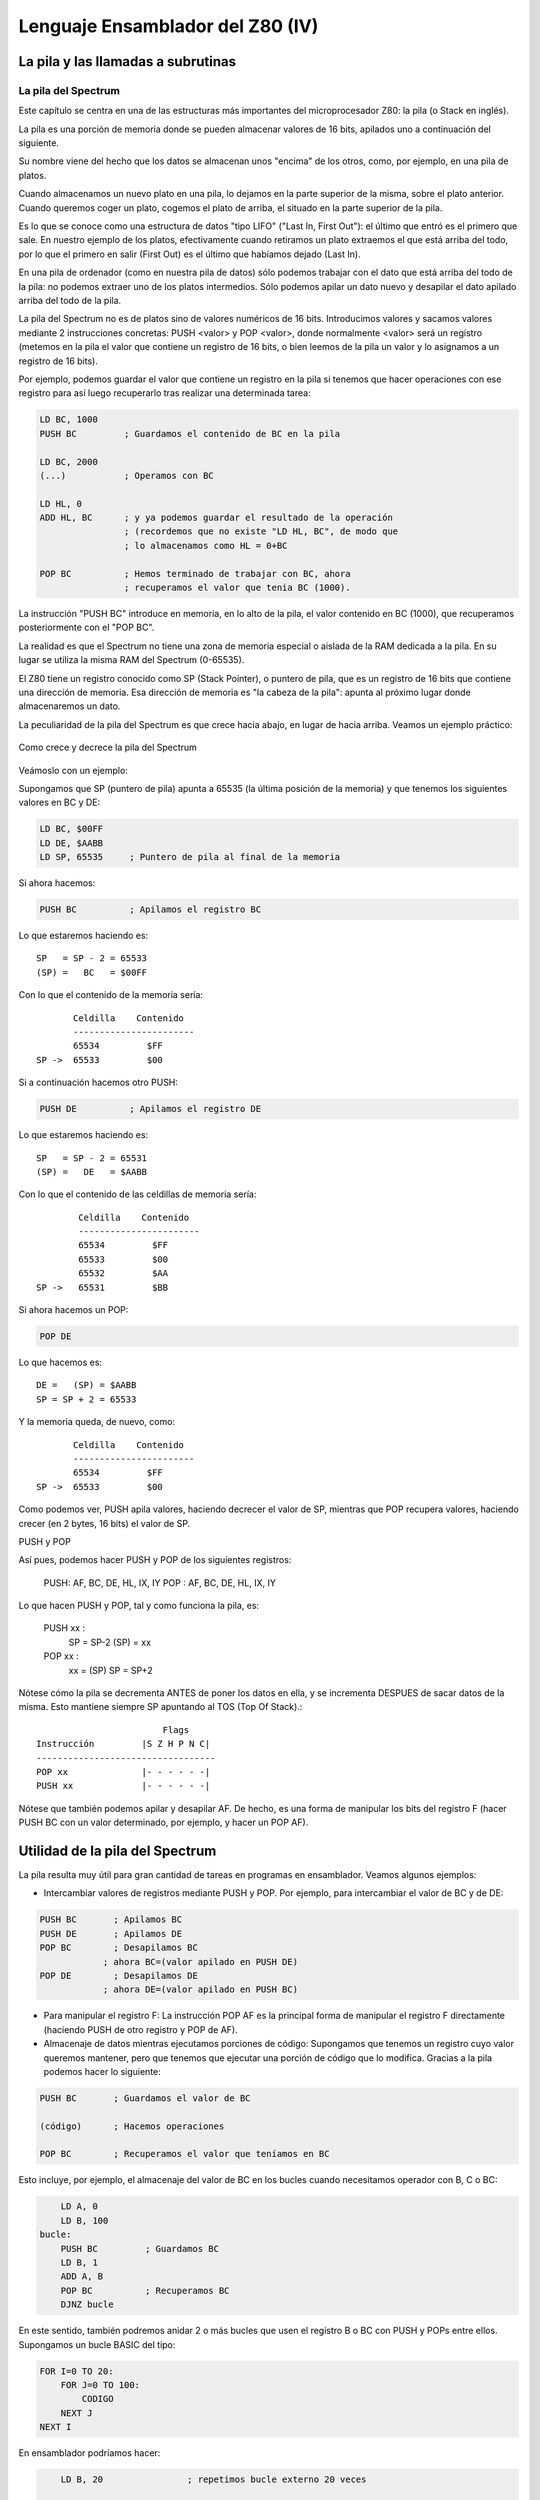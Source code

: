 Lenguaje Ensamblador del Z80 (IV)
================================================================================

La pila y las llamadas a subrutinas
--------------------------------------------------------------------------------




La pila del Spectrum
~~~~~~~~~~~~~~~~~~~~~~~~~~~~~~~~~~~~~~~~~~~~~~~~~~~~~~~~~~~~~~~~~~~~~~~~~~~~~~~~



Este capítulo se centra en una de las estructuras más importantes del microprocesador Z80: la pila (o Stack en inglés).

La pila es una porción de memoria donde se pueden almacenar valores de 16 bits, apilados uno a continuación del siguiente.

Su nombre viene del hecho que los datos se almacenan unos "encima" de los otros, como, por ejemplo, en una pila de platos.

Cuando almacenamos un nuevo plato en una pila, lo dejamos en la parte superior de la misma, sobre el plato anterior. Cuando queremos coger un plato, cogemos el plato de arriba, el situado en la parte superior de la pila.

Es lo que se conoce como una estructura de datos "tipo LIFO" ("Last In, First Out"): el último que entró es el primero que sale. En nuestro ejemplo de los platos, efectivamente cuando retiramos un plato extraemos el que está arriba del todo, por lo que el primero en salir (First Out) es el último que habíamos dejado (Last In).

En una pila de ordenador (como en nuestra pila de datos) sólo podemos trabajar con el dato que está arriba del todo de la pila: no podemos extraer uno de los platos intermedios. Sólo podemos apilar un dato nuevo y desapilar el dato apilado arriba del todo de la pila.

La pila del Spectrum no es de platos sino de valores numéricos de 16 bits. Introducimos valores y sacamos valores mediante 2 instrucciones concretas: PUSH <valor> y POP <valor>, donde normalmente <valor> será un registro (metemos en la pila el valor que contiene un registro de 16 bits, o bien leemos de la pila un valor y lo asignamos a un registro de 16 bits).

Por ejemplo, podemos guardar el valor que contiene un registro en la pila si tenemos que hacer operaciones con ese registro para así luego recuperarlo tras realizar una determinada tarea:


.. code-block:: tasm

    LD BC, 1000
    PUSH BC         ; Guardamos el contenido de BC en la pila

    LD BC, 2000
    (...)           ; Operamos con BC 

    LD HL, 0
    ADD HL, BC      ; y ya podemos guardar el resultado de la operación
                    ; (recordemos que no existe "LD HL, BC", de modo que
                    ; lo almacenamos como HL = 0+BC

    POP BC          ; Hemos terminado de trabajar con BC, ahora
                    ; recuperamos el valor que tenia BC (1000).

La instrucción "PUSH BC" introduce en memoria, en lo alto de la pila, el valor contenido en BC (1000), que recuperamos posteriormente con el "POP BC".

La realidad es que el Spectrum no tiene una zona de memoria especial o aislada de la RAM dedicada a la pila. En su lugar se utiliza la misma RAM del Spectrum (0-65535).

El Z80 tiene un registro conocido como SP (Stack Pointer), o puntero de pila, que es un registro de 16 bits que contiene una dirección de memoria. Esa dirección de memoria es "la cabeza de la pila": apunta al próximo lugar donde almacenaremos un dato.

La peculiaridad de la pila del Spectrum es que crece hacia abajo, en lugar de hacia arriba. Veamos un ejemplo práctico: 



.. figure:: pila_z80.png
   :scale: 50%
   :align: center
   :alt: Como crece y decrece la pila del Spectrum

   Como crece y decrece la pila del Spectrum


Veámoslo con un ejemplo:

Supongamos que SP (puntero de pila) apunta a 65535 (la última posición de la memoria) y que tenemos los siguientes valores en BC y DE:

.. code-block:: tasm

    LD BC, $00FF
    LD DE, $AABB
    LD SP, 65535     ; Puntero de pila al final de la memoria

Si ahora hacemos:

.. code-block:: tasm

    PUSH BC          ; Apilamos el registro BC

Lo que estaremos haciendo es::

    SP   = SP - 2 = 65533
    (SP) =   BC   = $00FF

Con lo que el contenido de la memoria sería::
        

           Celdilla    Contenido
           -----------------------
           65534         $FF
    SP ->  65533         $00

Si a continuación hacemos otro PUSH:

.. code-block:: tasm

    PUSH DE          ; Apilamos el registro DE

Lo que estaremos haciendo es::

    SP   = SP - 2 = 65531
    (SP) =   DE   = $AABB

Con lo que el contenido de las celdillas de memoria sería::

            Celdilla    Contenido
            -----------------------
            65534         $FF
            65533         $00
            65532         $AA
    SP ->   65531         $BB

Si ahora hacemos un POP:

.. code-block:: tasm

    POP DE

Lo que hacemos es::

    DE =   (SP) = $AABB
    SP = SP + 2 = 65533

Y la memoria queda, de nuevo, como::
        
           Celdilla    Contenido
           -----------------------
           65534         $FF
    SP ->  65533         $00

Como podemos ver, PUSH apila valores, haciendo decrecer el valor de SP, mientras que POP recupera valores, haciendo crecer (en 2 bytes, 16 bits) el valor de SP.


PUSH y POP

Así pues, podemos hacer PUSH y POP de los siguientes registros:

    PUSH: AF, BC, DE, HL, IX, IY
    POP : AF, BC, DE, HL, IX, IY

Lo que hacen PUSH y POP, tal y como funciona la pila, es:

 PUSH xx :
   SP   = SP-2
   (SP) = xx
   
 POP xx :
   xx   = (SP)
   SP   = SP+2

Nótese cómo la pila se decrementa ANTES de poner los datos en ella, y se incrementa DESPUES de sacar datos de la misma. Esto mantiene siempre SP apuntando al TOS (Top Of Stack).::

                            Flags 
    Instrucción         |S Z H P N C|
    ----------------------------------
    POP xx              |- - - - - -|
    PUSH xx             |- - - - - -|

Nótese que también podemos apilar y desapilar AF. De hecho, es una forma de manipular los bits del registro F (hacer PUSH BC con un valor determinado, por ejemplo, y hacer un POP AF).


Utilidad de la pila del Spectrum
--------------------------------------------------------------------------------

La pila resulta muy útil para gran cantidad de tareas en programas en ensamblador. Veamos algunos ejemplos:


* Intercambiar valores de registros mediante PUSH y POP. Por ejemplo, para intercambiar el valor de BC y de DE:

.. code-block:: tasm

    PUSH BC       ; Apilamos BC
    PUSH DE       ; Apilamos DE
    POP BC        ; Desapilamos BC 
                ; ahora BC=(valor apilado en PUSH DE)
    POP DE        ; Desapilamos DE
                ; ahora DE=(valor apilado en PUSH BC)


* Para manipular el registro F: La instrucción POP AF es la principal forma de manipular el registro F directamente (haciendo PUSH de otro registro y POP de AF).

* Almacenaje de datos mientras ejecutamos porciones de código: Supongamos que tenemos un registro cuyo valor queremos mantener, pero que tenemos que ejecutar una porción de código que lo modifica. Gracias a la pila podemos hacer lo siguiente:

.. code-block:: tasm

    PUSH BC       ; Guardamos el valor de BC
    
    (código)      ; Hacemos operaciones
    
    POP BC        ; Recuperamos el valor que teníamos en BC

Esto incluye, por ejemplo, el almacenaje del valor de BC en los bucles cuando necesitamos operador con B, C o BC:

.. code-block:: tasm

        LD A, 0
        LD B, 100
    bucle:
        PUSH BC         ; Guardamos BC
        LD B, 1
        ADD A, B
        POP BC          ; Recuperamos BC
        DJNZ bucle  

En este sentido, también podremos anidar 2 o más bucles que usen el registro B o BC con PUSH y POPs entre ellos. Supongamos un bucle BASIC del tipo:

.. code-block:: basic
        
    FOR I=0 TO 20:
        FOR J=0 TO 100:
            CODIGO
        NEXT J
    NEXT I

En ensamblador podríamos hacer:

.. code-block:: tasm

        LD B, 20                ; repetimos bucle externo 20 veces
    
    bucle_externo:
        PUSH BC                 ; Nos guardamos el valor de BC
        LD B, 100               ; Iteraciones del bucle interno
    bucle_interno:
        (... código ...)
        DJNZ bucle_interno      ; FOR J=0 TO 100
        POP BC                  ; Recuperamos el valor de B
    
        DJNZ bucle_externo      ; FOR I=0 TO 20

Hay que tener en cuenta que PUSH y POP implican escribir en memoria (en la dirección apuntada por SP), por que siempre serán más lentas que guardarse el valor actual de B en otro registro:


.. code-block:: tasm

        LD B, 20                ; repetimos bucle externo 20 veces
    
    bucle_externo:
        LD D, B                 ; Nos guardamos el valor de B
    
        LD B, 100               ; Iteraciones del bucle interno
    bucle_interno:
        (... código ...)        ; En este codigo no podemos usar D
        DJNZ bucle_interno      ; FOR J=0 TO 100
    
        LD B, D                 ; Recuperamos el valor de B
        DJNZ bucle_externo      ; FOR I=0 TO 20

No obstante, en múltiples casos nos quedaremos sin registros libres donde guardar datos, por lo que la pila es una gran opción. No hay que obsesionarse con no usar la pila porque implique escribir en memoria. A menos que estemos hablando de una rutina muy muy crítica, que se ejecute muchas veces por cada fotograma de nuestro juego, PUSH y POP serán las mejores opciones para preservar valores, con un coste de 11 t-estados para el PUSH y 10 t-estados para el POP de los registros de propósito general y de 15 y 14 t-estados cuando trabajamos con IX e IY.


* Almacenaje de datos de entrada y salida en subrutinas: Podemos pasar parámetros a nuestras rutinas apilándolos en el stack, de forma que nada más entrar en la rutina leamos de la pila esos parámetros.

* Extendiendo un poco más el punto anterior, cuando realicemos funciones en ensamblador embebidas dentro de otros lenguajes (por ejemplo, dentro de programas en C con Z88DK), podremos recoger dentro de nuestro bloque en ensamblador los parámetros pasados con llamadas de funciones C.

* Como veremos en el próximo apartado, la pila es la clave de las subrutinas (CALL/RET) en el Spectrum (equivalente al GOSUB/RETURN de BASIC).


Recordad también que tenéis instrucciones de intercambio (EX) que permiten manipular el contenido de la pila. Hablamos de:

.. code-block:: tasm

    EX (SP), HL
    EX (SP), IX
    EX (SP), IY

Los peligros de la pila
-------------------------------
Pero como todo arma, las pilas también tienen un doble filo. Mal utilizada puede dar lugar a enormes desastres en nuestros programas.

Veamos algunos de los más habituales:


* Dado que la pila decrece en memoria, tenemos que tener cuidado con el valor de SP y la posición más alta de memoria donde hayamos almacenado datos o rutinas. Si ponemos un gráfico o una rutina cerca del valor inicial de SP, y realizamos muchas operaciones de PUSH, podemos sobreescribir nuestros datos con los valores que estamos apilando.
* Hacer más PUSH que POP o más POP que PUSH. Recordemos que la pila tiene que ser consistente. Si hacemos un push, debemos recordar hacer el pop correspondiente (a menos que haya una razón para ello), y viceversa. Como veremos a continuación, la pila es utilizada tanto para pasar parámetros a funciones como para volver de ellas, si introducimos un valor en ella con PUSH dentro de una función y no lo sacamos antes de hacer el RET, nuestro programa continuará su ejecución en algún lugar de la memoria que no era al que debía volver. Es más, si nuestro programa debe volver a BASIC correctamente tras su ejecución, entonces es obligatorio que hagamos tantos PUSH como POP para que el punto final de retorno del programa al BASIC esté en la siguiente posición de la pila cuando nuestro programa acabe.
* Ampliando la regla anterior, hay que tener cuidado con los bucles a la hora de hacer PUSH y POP.
* Finalmente, no hay que asumir que SP tiene un valor correcto para nosotros. Tal vez tenemos planeado usar una zona de la memoria para guardar datos o subrutinas y el uso de PUSH y POP pueda sobreescribir estos datos. Si sabemos dónde no puede hacer daño SP y sus escrituras en memoria, basta con inicializar la pila al principio de nuestro programa a una zona de memoria libre (por ejemplo, "LD SP, 49999", o cualquier otra dirección que sepamos que no vamos a usar). Esto no es obligatorio y muchas veces el valor por defecto de SP será válido, siempre que no usemos zonas de la memoria que creemos libres como "almacenes temporales". Si usamos "variables" creadas en tiempo de ensamblado (definidas como DB o DW en el ensamblador) no deberíamos tener problemas, al menos con programas pequeños.

Veamos algunos ejemplos de "errores" con la pila. Empecemos con el típico PUSH del cual se nos olvida hacer POP:


.. code-block:: tasm

    ; Este programa se colgará (probablemente, depende de BC)
    ; pero en cualquier caso, no seguirá su ejecución normal.
    PUSH BC
    PUSH DE

    (código)

    POP DE
    RET          ; En lugar de volver a la dirección de memoria
                ; a la que teníamos que volver, volveremos a
                ; la dirección apuntada por el valor de BC, que
                ; no hemos recogido de la pila.

También hay que tener cuidado con los bucles:

.. code-block:: tasm

    bucle:
        PUSH BC         ; Nos queremos guardar BC
        (código que usa B)
    
        JR flag, bucle
        POP BC

En ese código hacemos múltiples PUSHes pero un sólo POP. Probablemente, en realidad, queremos hacer lo siguiente:

.. code-block:: tasm

    bucle:
        PUSH BC         ; Nos queremos guardar BC
        (código)
    
        POP BC
        JR flag, bucle

O bien:

.. code-block:: tasm

        PUSH BC         ; Nos queremos guardar BC
    bucle:
        (código)
    
        JR flag, bucle
        POP BC

Y una curiosidad al respecto de la pila y la sentencia CLEAR de BASIC: en el fondo, lo que realiza la función CLEAR es cambiar el valor de la variable del sistema RAMTOP, lo que implica cambiar el valor de SP. Así, con CLEAR XXXX, ponemos la pila colgando de la dirección de memoria XXXX, asegurándonos de que BASIC no pueda hacer crecer la pila de forma que sobreescriba código máquina que hayamos cargado nosotros en memoria. Si, por ejemplo, vamos a cargar todo nuestro código a partir de la dirección 50000, en nuestro cargador BASIC haremos un CLEAR 49999, de forma que BASIC no podrá tocar ninguna dirección de memoria por encima de este valor.


La ubicación de la pila en el Spectrum
-------------------------------------------------

Al cambiar la ubicación de la pila en el Spectrum mediante la modificación del registro SP debemos tener una consideración especial: no debemos ubicar el stack en la zona de memoria de 16KB entre 16384 y 32767.

Comenzando en la dirección de memoria 16384 está el área de videomemoria del Spectrum, donde se almacena en forma de datos numéricos el estado de los píxeles y colores de la pantalla. La ULA utiliza esta información para redibujar en la pantalla el contenido de esta videomemoria, a razón de 50 veces por segundo.

El haz de electrones del monitor se mueve de forma constante recorriendo la pantalla y la ULA, sincronizada con él, lee regularmente el contenido de la videomemoria para construir la señal de vídeo que debe representar dicho haz.

Cuando la ULA necesita leer un dato de la videoram bloquea temporalmente el acceso del Z80 al chip de memoria que contiene los datos de vídeo, ya que el dibujado de la pantalla tiene prioridad (el haz de electrones del monitor no se puede detener y se le debe proporcionar la información de imagen conforme la necesita). Cuando tanto la ULA como nuestro programa necesitan acceder a la memoria simultaneamente, es la ULA quien accede y el Z80 quien espera a que la ULA acabe. Esto es lo que se conoce como "contented memory" o "memoria contenida".

Esto implica que las lecturas y escrituras de nuestro programa (ejecutado por el Z80) en la página de memoria de 16KB que va desde 16384 a 32767 se ven interrumpidas de forma constante por la ULA (aunque de forma transparente para nuestro programa), por lo que ubicar la pila en esta zona puede suponer una gran ralentización con respecto a ubicarla más arriba de la dirección 32768. Recuerda que cada operación PUSH y POP es, físicamente, un acceso de escritura y lectura a memoria, y las rutinas de nuestro programa harán, seguro, gran uso de ellas, además de los CALLs y RETs (PUSH PC + JP DIR / POP PC).

Por ahora, y hasta que veamos más información respecto a la ULA y la memoria contenida, basta con saber que debemos evitar el colocar la pila en el bloque de 16KB que comienza en la dirección 16384.


Subrutinas: CALL y RET
-----------------------------------

Ya de por sí el lenguaje ensamblador es un lenguaje de listados "largos" y enrevesados, y donde teníamos 10 líneas en BASIC podemos tener 100 ó 1000 en ensamblador.

Lo normal para hacer el programa más legible es utilizar bloques de código que hagan unas funciones concretas y a los cuales podamos llamar a lo largo de nuestro programa. Esos bloques de código son las funciones o subrutinas.

Las subrutinas son bloques de código máquina a las cuales saltamos, hacen su tarea asignada, y devuelven el control al punto en que fueron llamadas. A veces, esperan recibir los registros con una serie de valores y devuelven registros con los valores resultantes.

Para saltar a subrutinas utilizamos la instrucción CALL, y estas deben de terminar en un RET.

El lector podría preguntar, ¿por qué no utilizar las instrucciones de salto JP y JR vistas hasta ahora? La respuesta es: debido a la necesidad de una dirección de retorno.

Veamos un ejemplo ilustrativo de la importancia de CALL/RET realizando una subrutina que se utilice JP para su llamada. Supongamos la siguiente "subrutina" sin RET:


.. code-block:: tasm

        ; SUMA_A_10
        ;
        ; SUMA 10 a A y devuelve el resultado en B
        ;
        ; Nota: Modifica el valor de A
        
    SUMA_A_10:
        ADD A, 10         ; A = A + 10
        LD B, A           ; B = A

Nuestra función/subrutina de ejemplo espera obtener en A un valor, y devuelve el resultado de su ejecución en B. Antes de llamar a esta rutina, nosotros deberemos poner en A el valor sobre el que actuar, y posteriormente interpretar el resultado (sabiendo que lo tenemos en B).

Pero, ¿cómo llamamos a las subrutinas y volvemos de ellas? Comencemos probando con "JP":

.. code-block:: tasm

        LD A, 35
        JP SUMA_A_10
    volver1:
        (...)
        
        ; SUMA_A_10
        ; SUMA 10 a A y devuelve el resultado en B
        ; Nota: Modifica el valor de A
    SUMA_A_10:
        ADD A, 10         ; A = A + 10
        LD B, A           ; B = A
        JP volver1        ; Volvemos de la subrutina

En este caso, cargaríamos A con el valor 35, saltaríamos a la subrutina, sumaríamos 10 a A (pasando a valer 45), haríamos B = 45, y volveríamos al lugar posterior al punto de llamada.

Pero ... ¿qué pasaría si quisieramos volver a llamar a la subrutina desde otro punto de nuestro programa? Que sería inviable, porque nuestra subrutina acaba con un "JP volver1" que no devolvería la ejecución al punto desde donde la hemos llamado, sino a "volver1".

.. code-block:: tasm

        LD A, 35
        JP SUMA_A_10
    volver1:
    
        LD A, 50
        JP SUMA_A_10
                        ; Nunca llegariamos a volver aqui
        (...)
    SUMA_A_10:
        ADD A, 10         ; A = A + 10
        LD B, A           ; B = A
        JP volver1        ; Volvemos de la subrutina

Para evitar ese enorme problema es para lo que se usa CALL y RET.


Uso de CALL y RET
-----------------------

CALL es, en esencia, similar a JP, salvo porque antes de realizar el salto, introduce en la pila (PUSH) el valor del registro PC (Program Counter, o contador de programa), el cual (una vez leída y decodificada la instrucción CALL) apunta a la instrucción que sigue al CALL.

¿Y para qué sirve eso? Para que lo aprovechemos dentro de nuestra subrutina con RET. RET lee de la pila la dirección que introdujo CALL y salta a ella. Así, cuando acaba nuestra función, el RET devuelve la ejecución a la instrucción siguiente al CALL que hizo la llamada.

Son, por tanto, el equivalente ensamblador de GO SUB y RETURN en BASIC (o más bien se debería decir que GO SUB y RETURN son la implantación en BASIC de estas instrucciones del microprocesador).


 CALL NN equivale a:

 .. code-block:: tasm

    PUSH PC
    JP NN
   
RET equivale a:

.. code-block:: tasm

POP PC

Veamos la aplicación de CALL y RET con nuestro ejemplo anterior:

.. code-block:: tasm

        LD A, 35
        CALL SUMA_A_10
    
        LD A, 50
        CALL SUMA_A_10
    
        LD C, B
        
        (...)
        
    SUMA_A_10:
        ADD A, 10         ; A = A + 10
        LD B, A           ; B = A
        RET               ; Volvemos de la subrutina

En esta ocasión, cuando ejecutamos el primer CALL, se introduce en la pila el valor de PC, que se corresponde exáctamente con la dirección de memoria donde estaría ensamblada la siguiente instrucción (LD A, 50). El CALL cambia el valor de PC al de la dirección de "SUMA_A_10", y se continúa la ejecución dentro de la subrutina.

Al acabar la subrutina encontramos el RET, quien extrae de la pila el valor de PC anteriormente introducido, con lo que en el siguiente ciclo de instrucción del microprocesador, el Z80 leerá, decodificará y ejecutará la instrucción "LD A, 50", siguiendo el flujo del programa linealmente desde ahí. Con la segunda llamada a CALL ocurriría lo mismo, pero esta vez lo que se introduce en la pila es la dirección de memoria en la que está ensamblada la instrucción "LD C, B". Esto asegura el retorno de nuestra subrutina al punto adecuado.

Al hablar de la pila os contamos lo importante que era mantener la misma cantidad de PUSH que de POPs en nuestro código. Ahora entenderéis por qué: si dentro de una subrutina hacéis un PUSH que no elimináis después con un POP, cuando lleguéis al RET éste obtendrá de la pila un valor que no será el introducido por CALL, y saltará allí. Por ejemplo:

.. code-block:: tasm

        CALL SUMA_A_10
        LD C, B              ; Esta dirección se introduce en la pila con CALL
        
    SUMA_A_10:
        LD DE, $0000
        PUSH DE
        ADD A, 10
        LD B, a
        RET                  ; RET no sacará de la pila lo introducido por CALL
                            ; sino "0000", el valor que hemos pulsado nosotros.

Aquí RET sacará de la pila 0000h, en lugar de la dirección que introdujo CALL, y saltará al inicio del a ROM, produciendo un bonito reset.

Ni CALL ni RET afectan a la tabla de flags del registro F::

                            Flags 
    Instrucción         |S Z H P N C|
    ----------------------------------
    CALL NN             |- - - - - -|
    RET                 |- - - - - -|


Saltos y retornos condicionales
-----------------------------------

Una de las peculiaridades de CALL y RET es que tienen instrucciones condicionales con respecto al estado de los flags, igual que "JP cc" o "JR cc", de forma que podemos condicionar el SALTO (CALL) o el retorno (RET) al estado de un determinado flag.

Para eso, utilizamos las siguientes instrucciones:


* CALL flag, NN : Salta sólo si FLAG está activo.
* RET flag : Vuelve sólo si FLAG está activo.


Por ejemplo, supongamos que una de nuestras subrutinas tiene que comprobar que uno de los parámetros que le pasamos, BC, no sea 0.

.. code-block:: tasm

    ; Copia_Pantalla:
    ;
    ; Entrada:
    ;             HL = direccion origen
    ;             DE = direccion destino
    ;             BC = bytes a copiar
    ;
    Copia_Pantalla:
    
    ; lo primero, comprobamos que BC no sea cero:
        LD A, B
        OR C                           ; Hacemos un OR de B sobre C
                                        ; Si BC es cero, activará el flag Z
        RET Z                          ; Si BC es cero, volvemos sin hacer nada
        
    (más código)
    ; Aquí seguiremos si BC no es cero, el 
    ; RET no se habrá ejecutado.

Del mismo modo, el uso de CALL condicionado al estado de flags (CALL Z, CALL NZ, CALL M, CALL P, etc) nos permitirá llamar o no a funciones según el estado de un flag.

Al igual que CALL y RET, sus versiones condicionales no afectan al estado de los flags::

                            Flags 
    Instrucción         |S Z H P N C|         Pseudocodigo
    -----------------------------------------------------------
    CALL cc, NN         |- - - - - -|        IF cc CALL NN
    RET cc              |- - - - - -|        IF cc RET


Pasando parametros a rutinas
-----------------------------------

Ahora que ya sabemos crear rutinas y utilizarlas, vamos a ver los 3 métodos que hay para pasar y devolver parámetros a las funciones.


Método 1: Uso de registros
~~~~~~~~~~~~~~~~~~~~~~~~~~~~~~~~~~~~


Este método consiste en modificar unos registros concretos antes de hacer el CALL a nuestra subrutina, sabiendo que dicha subrutina espera esos registros con los valores sobre los que actuar. Asímismo, nuestra rutina puede modificar alguno de los registros con el objetivo de devolvernos un valor.

Por ejemplo:

.. code-block:: tasm

    ;--------------------------------------------------------------
    ; MULTIPLI: Multiplica DE*BC
    ;       Entrada:        DE: Multiplicando,  
    ;                       BC: Multiplicador
    ;       Salida:         HL: Resultado.
    ;--------------------------------------------------------------
    MULTIPLICA:
            LD HL, 0
    MULTI01:
            ADD HL, DE
            DEC BC
            LD A, B
            OR C
            JR NZ, MULTI01
            RET

Antes de hacer la llamada a MULTIPLICA, tendremos que cargar en DE y en BC los valores que queremos multiplicar, de modo que si estos valores están en otros registros o en memoria, tendremos que moverlos a DE y BC.

Además, sabemos que la salida nos será devuelta en HL, con lo que si dicho registro contiene algún valor importante, deberemos preservarlo previamente.

Con este tipo de funciones resulta importantísimo realizarse cabeceras de comentarios explicativos, que indiquen:

a)  Qué función realiza la subrutina.
b)  Qué registros espera como entrada.
c)  Qué registros devuelve como salida.
d)  Qué registros modifica además de los de entrada y salida.

Con este tipo de paso de parámetros tenemos el mayor ahorro y la mayor velocidad: no se accede a la pila y no se accede a la memoria, pero por contra tenemos que tenerlo todo controlado. Tendremos que saber en cada momento qué parámetros de entrada y de salida utiliza (de ahí la importancia del comentario explicativo, al que acudiremos más de una vez cuando no recordemos en qué registros teníamos que pasarle los datos de entrada), y asegurarnos de que ninguno de los registros "extra" que modifica están en uso antes de llamar a la función, puesto que se verán alterados.

Si no queremos que la función modifique muchos registros además de los de entrada y salida, siempre podemos poner una serie de PUSH y POP en su inicio y final, al estilo:

.. code-block:: tasm

    MiFuncion:
        PUSH BC
        PUSH DE      ; Nos guardamos sus valores
        
        (...)
        
        POP DE
        POP BC       ; Recuperamos sus valores
        RET

En funciones que no sean críticas en velocidad, es una buena opción porque no tendremos que preocuparnos por el estado de nuestros registros durante la ejecución de la subrutina: al volver de ella tendrán sus valores originales (excepto aquellos de entrada y salida que consideremos necesarios).

No nos olvidemos de que en algunos casos podemos usar el juego de registros alternativos (EX AF, AF', EXX) para evitar algún PUSH o POP.


Método 2: Uso de localidades de memoria
~~~~~~~~~~~~~~~~~~~~~~~~~~~~~~~~~~~~~~~~~~~~~~

Aunque no es una opción especialmente rápida, el uso de variables o posiciones de memoria para pasar y recoger parámetros de funciones es bastante efectivo y sencillo. Nos ahorra el uso de muchos registros, y hace que podamos usar dentro de las funciones prácticamente todos los registros. Se hace especialmente útil usando el juego de registros alternativos.

Por ejemplo:

.. code-block:: tasm

        LD A, 10
        LD (x), A
        LD A, 20
        LD (y), A
        LD BC, 40
        LD (size), BC      ; Parametros de entrada a la funcion
        CALL MiFuncion
        (...)
    
    MiFuncion:
        EXX                ; Preservamos TODOS los registros
    
        LD A, (x)
        LD B, A
        LD A, (y)
        LD BC, (size)      ; Leemos los parametros
    
        (Codigo)
    
        LD (salida), a     ; Devolvemos un valor
        EXX
        RET
    
    x      DB  0
    y      DB  0
    size   DW  0
    salida DB  0

Este es un ejemplo exagerado donde todos los parámetros se pasan en variables, pero lo normal es usar un método mixto entre este y el anterior, pasando cosas en registros excepto si nos quedamos sin ellos (por que una función requiere muchos parámetros, por ejemplo), de forma que algunas cosas las pasamos con variables de memoria.

La ventaja del paso de parámetros por memoria es que podemos utilizar las rutinas desde BASIC, POKEando los parámetros en memoria y llamando a la rutina con RANDOMIZE USR DIRECCION.


Método 3: Uso de la pila (método C)
~~~~~~~~~~~~~~~~~~~~~~~~~~~~~~~~~~~~~~~~~~~~

El tercer método es el sistema que utilizan los lenguajes de alto nivel para pasar parámetros a las funciones: el apilamiento de los mismos. Este sistema no se suele utilizar en ensamblador, pero vamos a comentarlo de forma que os permita integrar funciones en ASM dentro de programas escritos en C, como los compilables con el ensamblador Z88DK.

En C (y en otros lenguajes de programación) los parámetros se insertan en la pila en el orden en que son leídos. La subrutina debe utilizar el registro SP (una copia) para acceder a los valores apilados en orden inverso. Estos valores son siempre de 16 bits aunque las variables pasadas sean de 8 bits (en este caso ignoraremos el byte que no contiene datos, el segundo).

Veamos unos ejemplos:

.. code-block:: c

    //-----------------------------------------------------------------
    // Sea parte de nuestro programa en C:

    int jugador_x, jugador_y;

    jugador_x = 10;
    jugador_y = 200;
    Funcion( jugador_x, jugador_y );
    (...)


    //-----------------------------------------------------------------
    int Funcion( int x, int y )
    {

        #asm
        LD HL,2             
        ADD HL,SP           ; Ahora SP apunta al ultimo parametro metido
                            ; en la pila por el compilador (valor de Y)

        LD C, (HL)
        INC HL
        LD B, (HL)
        INC HL              ; Ahora BC = y

        LD E, (HL)
        INC HL
        LD D, (HL)
        INC HL              ; Ahora, DE = x

        ;;; (ahora hacemos lo que queramos en asm)

        #endasm
    }

No tenemos que preocuparnos por hacer PUSH y POP de los registros para preservar su valor dado que Z88DK lo hace automáticamente antes y después de cada #asm y #endasm.

El problema es que conforme crece el número de parámetros apilados, es posible que tengamos que hacer malabarismos para almacenarlos, dado que no podemos usar HL (es nuestro puntero a la pila en las lecturas). Veamos el siguiente ejemplo con 3 parámetros, donde tenemos que usar PUSH para guardar el valor de DE y EX DE, HL para acabar asociando el valor final a HL:

.. code-block:: c

    //-----------------------------------------------------------------
    int Funcion( int x, int y, int z )
    {

        #asm
        LD HL,2             
        ADD HL,SP           ; Ahora SP apunta al ultimo parametro metido
                            ; en la pila por el compilador (z)
        LD C, (HL)
        INC HL
        LD B, (HL)
        INC HL              ; Ahora BC = z

        LD E, (HL)
        INC HL
        LD D, (HL)
        INC HL              ; Ahora, DE = y

        PUSH DE             ; Guardamos DE

        LD E, (HL)
        INC HL
        LD D, (HL)
        INC HL              ; Usamos DE para leer el valor de x

        EX DE, HL           ; Ahora cambiamos x a HL
        POP DE              ; Y recuperamos el valor de y en DE 

        ;;; (ahora hacemos lo que queramos en asm)

        #endasm
    }

La manera de leer bytes (variables de tipo char) pulsados en C es de la misma forma que leemos una palabra de 16 bits, pero ignorando la parte alta. En realidad, como la pila es de 16 bits, el compilador convierte el dato de 8 bits en uno de 16 (rellenando con ceros) y mete en la pila este valor:

.. code-block:: c

    //-----------------------------------------------------------------
    int Funcion( char x, char y )
    {

        #asm
        LD HL,2             
        ADD HL,SP           ; Ahora SP apunta al ultimo parametro metido
                            ; en la pila por el compilador (z)

        LD A, (HL)          ; Aquí tenemos nuestro dato de 8 bits (y)
        LD B, A
        INC HL
        INC HL              ; La parte alta del byte no nos interesa

        LD A, (HL)          ; Aquí tenemos nuestro dato de 8 bits (x)
        LD C, A
        INC HL
        INC HL              ; La parte alta del byte no nos interesa

        ;;; (ahora hacemos lo que queramos en asm)

        #endasm
    }

En ocasiones, es posible que incluso tengamos que utilizar variables auxiliares de memoria para guardar datos:

.. code-block:: c

    //-----------------------------------------------------------------
    int Funcion( int x, int y, char z )
    {

        #asm
        LD HL,2             
        ADD HL,SP           ; Ahora SP apunta al ultimo parametro metido
                            ; en la pila por el compilador (z)

        LD C, (HL)
        INC HL
        LD B, (HL)
        INC HL              ; Ahora BC = y
        LD (valor_y), BC    ; nos lo guardamos, BC libre de nuevo

        LD C, (HL)
        INC HL
        LD B, (HL)
        INC HL 
        LD (valor_x), BC    ; Nos lo guardamos, BC libre de nuevo

        LD A, (HL)
        LD (valor_z), A     ; Nos guardamos el byte
        INC HL
        INC HL              ; La parte alta del byte no nos interesa

        ;;; (ahora hacemos lo que queramos en asm)

        RET 

        valor_x   DW  0
        valor_y   DW  0
        valor_z   DB  0

        #endasm
    }

Por contra, para devolver valores no se utiliza la pila (dado que no podemos tocarla), sino que se utiliza un determinado registro. En el caso de Z88DK, se utiliza el registro HL. Si la función es de tipo INT o CHAR en cuanto a devolución, el valor que dejemos en HL será el que se asignará en una llamada de este tipo:

.. code-block:: c

    valor = MiFuncion_ASM( x, y, z);


Hemos considerado importante explicar este tipo de paso de parámetros y devolución de valores porque nos permite integrar nuestro código ASM en programas en C.


Integracion de ASM en Z88DK
------------------------------------

Para aprovechar esta introducción de "uso de ASM en Z88DK", veamos el código de alguna función en C que use ASM internamente y que muestre, entre otras cosas, la lectura de parámetros de la pila, el acceso a variables del código C, el uso de etiquetas, o la devolución de valores.

.. code-block:: c

    //
    // Devuelve la direccion de memoria del atributo de un caracter
    // de pantalla, de coordenadas (x,y). Usando la dirección que
    // devuelve esta función (en HL, devuelto en la llamada), podemos
    // leer o cambiar los atributos de dicho carácter.
    //
    // Llamada:   valor =  Get_LOWRES_Attrib_Address( 1, 3 );
    //
    int Get_LOWRES_Attrib_Address( char x, char y )
    {
        #asm

        LD HL, 2
        ADD HL, SP                 ; Leemos x e y de la pila
        LD  D, (HL)  ; d = y       
        INC HL                     ; Primero "y" y luego "x".
        INC HL                     ; Como son "char", ignoramos parte alta.
        LD  E, (HL)  ; e = x       
                                        
        LD H, 0
        LD L, D
        ADD HL, HL                 ; HL = HL*2
        ADD HL, HL                 ; HL = HL*4
        ADD HL, HL                 ; HL = HL*8
        ADD HL, HL                 ; HL = HL*16
        ADD HL, HL                 ; HL = HL*32
        LD D, 0
        ADD HL, DE                 ; Ahora HL = (32*y)+x
        LD BC, 16384+6144          ; Ahora BC = offset attrib (0,0)
        ADD HL, BC                 ; Sumamos y devolvemos en HL

        #endasm
    }

    //
    // Set Border
    // Ejemplo de modificación del borde, muestra cómo leer variables
    // globales de C en ASM, añadiendo "_" delante.
    //

    unsigned char bordeactual;

    void BORDER( unsigned char value )
    {
        #asm
        LD HL, 2
        ADD HL, SP
        LD A, (HL)
        LD C, 254
        OUT (C), A
        LD (_bordeactual), A

        RLCA                   ; Adaptamos el borde para guardarlo
        RLCA                   ; en la variable del sistema BORDCR
        RLCA                   ; Color borde -> a zona de PAPER
        LD HL, 23624           ; lo almacenamos en BORDCR para que
        LD (HL), A             ; lo usen las rutinas de la ROM.
        #endasm
    }


    //
    // Realización de un fundido de la pantalla hacia negro
    // Con esta función se muestra el uso de etiquetas. Nótese
    // como en lugar de escribirse como ":", se escriben sin
    // ellos y con un punto "." delante.
    //
    void FadeScreen( void )
    {

        #asm
        LD B, 9                      ; Repetiremos el bucle 9 veces

        .fadescreen_loop1
        LD HL, 16384+6144            ; Apuntamos HL a la zona de atributos
        LD DE, 768                   ; Iteraciones bucle

        HALT
        HALT                         ; Ralentizamos el efecto
        
        .fadescreen_loop2
        LD A, (HL)                   ; Cogemos el atributo
        AND 127                      ; Eliminamos el bit de flash
        LD C, A

        AND 7                        ; Extraemos la tinta (AND 00000111b)
        JR Z, fadescreen_ink_zero    ; Si la tinta ya es cero, no hacemos nada

        DEC A                        ; Si no es cero, decrementamos su valor

        .fadescreen_ink_zero
        
        EX AF, AF                    ; Nos hacemos una copia de la tinta en A
        LD A, C                      ; Recuperamos el atributo
        SRA A
        SRA A                        ; Pasamos los bits de paper a 0-2
        SRA A                        ; con 3 instrucciones de desplazamiento >>

        AND 7                        ; Eliminamos el resto de bits
        JR Z, fadescreen_paper_zero  ; Si ya es cero, no lo decrementamos

        DEC A                        ; Lo decrementamos

        .fadescreen_paper_zero
        SLA A
        SLA A                        ; Volvemos a color paper en bits 3-5
        SLA A                        ; Con 3 instrucciones de desplazamiento <<

        LD C, A                      ; Guardamos el papel decrementado en A
        EX AF, AF                    ; Recuperamos A
        OR C                         ; A = A OR C  =  PAPEL OR TINTA

        LD (HL), A                   ; Almacenamos el atributo modificado
        INC HL                       ; Avanzamos puntero de memoria

        DEC DE
        LD A, D
        OR E
        JP NZ, fadescreen_loop2      ; Hasta que DE == 0

        DJNZ fadescreen_loop1        ; Repeticion 9 veces

        #endasm
    }

Si tenéis curiosidad por ver el funcionamiento de esta rutina de Fade (fundido), podéis verla integramente en ASM en el fichero fade.asm. Un detalle a tener en cuenta, en Z88DK se soporta "EX AF, AF", mientras que pasmo requiere poner la comilla del shadow-register: "EX AF, AF'". 

.. figure:: fade.png


La importancia de usar subrutinas
-------------------------------------

Usar subrutinas es mucho más importante de lo que parece a simple vista: nos permite organizar el programa en unidades o módulos funcionales que cumplen una serie de funciones específicas, lo que hace mucha más sencilla su depuración y optimización.

Si en el menú de nuestro juego estamos dibujando una serie de sprites móviles, y también lo hacemos a lo largo del juego, resulta absurdo "construir" 2 bloques de código, uno para mover los sprites del menú y otro para los del juego. Haciendo esto, si encontramos un error en una de las 2 rutinas, o realizamos una mejora, deberemos corregirlo en ambas.

Por contra, si creamos una subrutina, digamos, DrawSprite, que podamos llamar con los parámetros adecuados en ambos puntos del programa, cualquier cambio, mejora o corrección que realicemos en DrawSprite afectará a todas las llamadas que le hagamos. También reducimos así el tamaño de nuestro programa (y con él el tiempo de carga del mismo), las posibilidades de fallo, y la longitud del listado (haciéndolo más legible y manejable).

Aunque no sea el objetivo de esta serie de artículos, antes de sentarse a teclear, un buen programador debería coger un par de folios de papel y hacer un pequeño análisis de lo que pretende crear. Este proceso, la fase de diseño, define qué debe de hacer el programa y, sobre todo, una división lógica de cuáles son las principales partes del mismo. Un sencillo esquema en papel, un diagrama de flujo, identificar las diferentes partes del programa, etc.

El proceso empieza con un esbozo muy general del programa, que será coincidente con la gran mayoría de los juegos: inicialización de variables, menú (que te puede llevar bien a las opciones o bien al juego en sí), y dentro del juego, lectura de teclado/joystick, trazado de la pantalla, lógica del juego, etc.

Después, se teclea un programa vacío que siga esos pasos, pero que no haga nada; un bucle principal que tenga un aspecto parecido a:


.. code-block:: tasm

    BuclePrincipal:
        CALL Leer_Teclado
        CALL Logica_Juego
        CALL Comprobar_Estado
        jp Bucle_Principal
    
    Leer_Teclado:
        RET
    
    Logica_Juego:
        RET
    
    Comprobar_Estado:
        RET

Tras esto, ya tenemos el "esqueleto del programa". Y ahora hay que rellenar ese esqueleto, y la mejor forma de hacerlo es aprovechar esa "modularidad" que hemos obtenido con ese diseño en papel.

Por ejemplo, supongamos que nuestro juego tiene que poder dibujar sprites y pantallas hechas a bases de bloques que se repiten (tiles). Gracias a nuestro diseño, sabemos que necesitamos una rutina que imprima un sprite, una rutina que dibuje un tile y una rutina que dibuje una pantalla llena de tiles.

Pues bien, creamos un programa en ASM nuevo, desde cero, y en él creamos una función DrawSprite que acepte como parámetros la dirección origen de los datos del Sprite, y las posiciones X e Y donde dibujarlo, y la realizamos. En este nuevo programa, pequeño, sencillo de leer, realizamos todo tipo de pruebas:

.. code-block:: tasm

    ORG 50000
    
        ; Probamos de diferentes formas nuestra rutina
        LD B, 10
        LD C, 15
        LD HL, sprite
        CALL DrawSprite
        RET
    
        ; Rutina DrawSprite
        ; Acepta como parametros ... y devuelve ...
    DrawSprite:
        (aquí el código)
        RET
        
        sprite DB 0,0,255,123,121,123,34, (etc...)
    
    END 50000

Gracias a esto, podremos probar nuestra nueva rutina y trabajar con ella limpiamente y en un fichero de programa pequeño. Cuando la tenemos lista, basta con copiarla a nuestro programa "principal" y ya sabemos que la tenemos disponible para su uso con CALL.

Así, vamos creando diferentes rutinas en un entorno controlado y testeable, y las vamos incorporando a nuestro programa. Si hay algún bug en una rutina y tenemos que reproducirlo, podemos hacerlo en nuestros pequeños programas de prueba, evitando el típico problema de tener que llegar a un determinado punto de nuestro programa para chequear una rutina, o modificar su bucle principal para hacerlo.

Además, el definir de antemano qué tipo de subrutinas necesitamos y qué parámetros deben aceptar o devolver permite trabajar en equipo. Si sabes que necesitarás una rutina que dibuje un sprite, o que lea el teclado y devuelva la tecla pulsada, puedes decir los registros de entrada y los valores de salida que necesitas, y que la realice una segunda persona y te envíe la rutina lista para usar.

En ocasiones una excesiva desgranación del programa en módulos más pequeños puede dar lugar a una penalización en el rendimiento, aunque no siempre es así. Por ejemplo, supongamos que tenemos que dibujar un mapeado de 10×10 bloques de 8×8 pixeles cada uno. Si hacemos una función de que dibuja un bloque de 8×8, podemos llamarla en un bucle para dibujar nuestros 10×10 bloques.

Hay gente que, en lugar de esto, preferirá realizar una función específica que dibuje los 10×10 bloques dentro de una misma función. Esto es así porque de este modo te evitas 100 CALLs (10×10) y sus correspondientes RETs, lo cual puede ser importante en una rutina gráfica que se ejecute X veces por segundo. Por supuesto, en muchos casos tendrán razón, en ciertas ocasiones hay que hacer rutinas concretas para tareas concretas, aún cuando puedan repetir parte de otro código que hayamos escrito anteriormente, con el objetivo de evitar llamadas, des/apilamientos u operaciones innecesarias en una función crítica.

Pero si, por ejemplo, nosotros sólo dibujamos la pantalla una vez cuando nuestro personaje sale por el borde, y no volvemos a dibujar otra hasta que sale por otro borde (típico caso de juegos sin scroll que muestran pantallas completas de una sóla vez), vale la pena el usar funciones modulares dado que unos milisegundos más de ejecución en el trazado de la pantalla no afectarán al desarrollo del juego.

Al final hay que llegar a un compromiso entre modularidad y optimización, en algunos casos nos interesará desgranar mucho el código, y en otros nos interesará hacer funciones específicas. Y esa decisión no deja de ser, al fin y al cabo, diseño del programa.

En cualquier caso, el diseño nos asegura que podremos implementar nuestro programa en cualquier lenguaje y en cualquier momento. Podremos retomar nuestros "papeles de diseño" 3 meses después y, pese a no recordar en qué parte del programa estábamos, volver a su desarrollo sin excesivas dificultades.

Una de las cosas más complicadas de hacer un juego es el pensar por dónde empezar. Todo este proceso nos permite empezar el programa por la parte del mismo que realmente importa. Todos hemos empezado alguna vez a realizar nuestro juego por el menú, perdiendo muchas horas de trabajo para descubrir que teníamos un menú, pero no teníamos un juego, y que ya estábamos cansados del desarrollo sin apenas haber empezado.

Veamos un ejemplo: suponiendo que realizamos, por ejemplo, un juego de puzzles tipo Tetris, lo ideal sería empezar definiendo dónde se almacenan los datos del area de juego, hacer una función que convierta esos datos en imágenes en pantalla, y realizar un bucle que permita ver caer la pieza. Después, se agrega control por teclado para la pieza y se pone la lógica del juego (realización de líneas al tocar suelo, etc).

Tras esto, ya tenemos el esqueleto funcional del juego y podemos añadir opciones, menúes y demás. Tendremos algo tangible, funcional, donde podemos hacer cambios que implican un inmediato resultado en pantalla, y no habremos malgastado muchas horas con un simple menú.

Por otra parte, el diseñar correctamente nuestro programa y desgranarlo en piezas reutilizables redundará en nuestro beneficio no sólo actual (con respecto al programa que estamos escribiendo) sino futuro, ya que podremos crearnos nuestras propias "bibliotecas" de funciones que reutilizar en futuros programas.

Aquella rutina de dibujado de Sprites, de zoom de pantalla o de compresión de datos que tanto nos costó programar, bien aislada en una subrutina y con sus parámetros de entrada y salida bien definidos puede ser utilizada directamente en nuestros próximos programas simplemente copiando y pegando el código correspondiente.

Más aún, podemos organizar funciones con finalidades comunes en ficheros individuales. Tendremos así nuestro fichero / biblioteca con funciones gráficas, de sonido, de teclado/joystick, etc. El ensamblador PASMO nos permite incluir un fichero en cualquier parte de nuestro código con la directiva "INCLUDE".

Así, nuestro programa en ASM podría comenzar (o acabar) por algo como:

.. code-block:: tasm

    INCLUDE "graficos.asm"
    INCLUDE "sonido.asm"
    INCLUDE "teclado.asm"
    INCLUDE "datos.asm"

También podemos utilizar este sistema para los programas de prueba y testeo de las funciones que vamos realizando para el programa principal. Así, podemos verificar con un sencillo programa que incluya algunos .asm del juego si la rutina que acabamos de crear funciona correctamente.

La organización del código en bibliotecas de funciones contribuye a reducir fallos en la codificación, hacer más corto el "listado general del programa", y, sobre todo, reduce el tiempo de desarrollo. 
